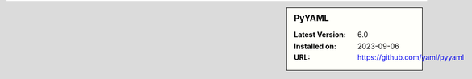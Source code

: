 .. sidebar:: PyYAML

   :Latest Version: 6.0
   :Installed on: 2023-09-06
   :URL: https://github.com/yaml/pyyaml
